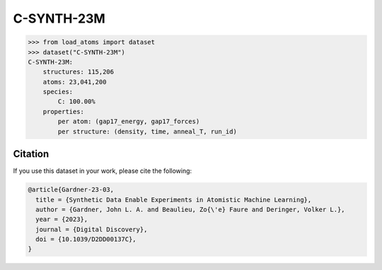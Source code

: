 .. This file is autogenerated by dev/scripts/generate_page.py

C-SYNTH-23M
===========

.. raw:: html
    :file: ../_static/x3d.html

.. grid:: 2
    
    .. grid-item::

        .. raw:: html
            :file: ../_static/visualisations/C-SYNTH-23M.html

    .. grid-item::
        :class: info-card

        The complete "synthetic" dataset of carbon structures from `Synthetic Data Enable Experiments in Atomistic Machine Learning <https://doi.org/10.1039/D2DD00137C>`_. This dataset comprises 546 uncorrelated MD trajectories, each containing 200 atoms, driven by the `C-GAP-17 <https://doi.org/10.1103/PhysRevB.95.094203>`_ interatomic potential, and sampled every 1fs. The dataset contains per-atom energy and force labels from the same potential. 


.. code-block:: python

    >>> from load_atoms import dataset
    >>> dataset("C-SYNTH-23M")
    C-SYNTH-23M:
        structures: 115,206
        atoms: 23,041,200
        species:
            C: 100.00%
        properties:
            per atom: (gap17_energy, gap17_forces)
            per structure: (density, time, anneal_T, run_id)
    




Citation
--------

If you use this dataset in your work, please cite the following:

.. code-block:: latex
    
    @article{Gardner-23-03,
      title = {Synthetic Data Enable Experiments in Atomistic Machine Learning},
      author = {Gardner, John L. A. and Beaulieu, Zo{\'e} Faure and Deringer, Volker L.},
      year = {2023},
      journal = {Digital Discovery},
      doi = {10.1039/D2DD00137C},
    }
